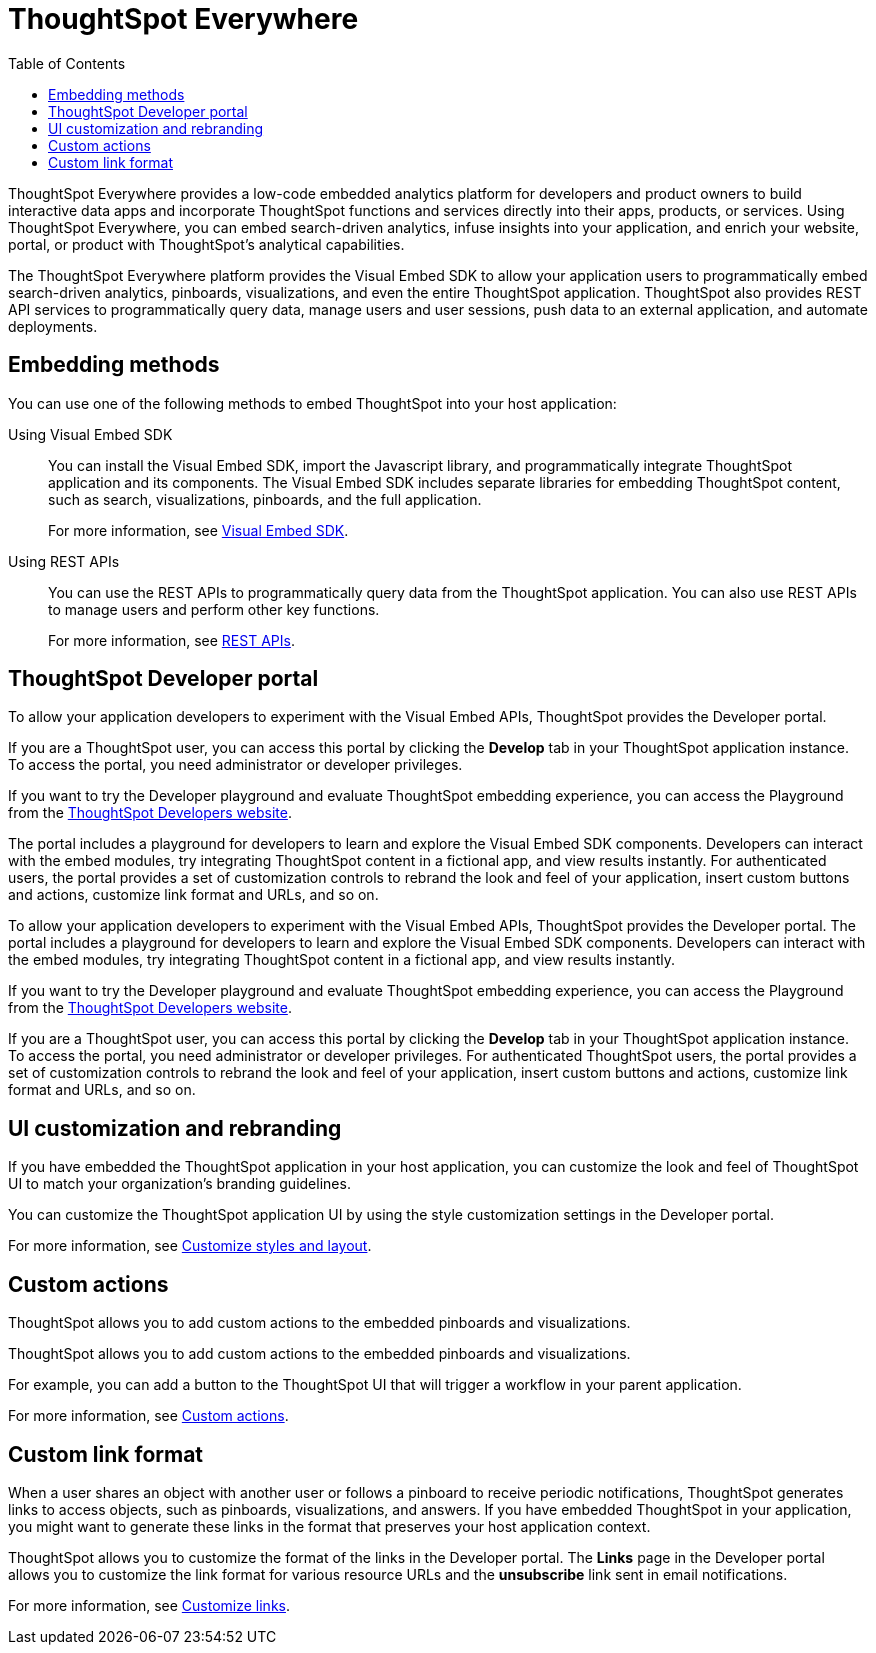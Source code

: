 = ThoughtSpot Everywhere
:toc: true

:page-title: Embedded Analytics with ThoughtSpot
:page-pageid: embed-analytics
:page-description: Embedded Analytics with ThoughtSpot

ThoughtSpot Everywhere provides a low-code embedded analytics platform for developers and product owners to build interactive data apps and incorporate ThoughtSpot functions and services directly into their apps, products, or services. Using ThoughtSpot Everywhere, you can embed search-driven analytics, infuse insights into your application, and enrich your website, portal, or product with ThoughtSpot's analytical capabilities.

The ThoughtSpot Everywhere platform provides the Visual Embed SDK to allow your application users to  programmatically embed search-driven analytics, pinboards, visualizations, and even the entire ThoughtSpot application. ThoughtSpot also provides REST API services to programmatically query data, manage users and user sessions, push data to an external application, and automate deployments. 

== Embedding methods
You can use one of the following methods to embed ThoughtSpot into your host application:

Using Visual Embed SDK::
You can install the Visual Embed SDK, import the Javascript library, and programmatically integrate ThoughtSpot application and its components.
The Visual Embed SDK includes separate libraries for embedding ThoughtSpot content, such as search, visualizations, pinboards, and the full application.

+
For more information, see xref:visual-embed-sdk.adoc[Visual Embed SDK].

Using REST APIs::
You can use the REST APIs to programmatically query data from the ThoughtSpot application. You can also use REST APIs to manage users and perform other key functions.
+
For more information, see xref:about-rest-apis.adoc[REST APIs].

== ThoughtSpot Developer portal

To allow your application developers to experiment with the Visual Embed APIs, ThoughtSpot provides the Developer portal. 

If you are a ThoughtSpot user, you can access this portal by clicking the *Develop* tab in your ThoughtSpot application instance. To access the portal, you need administrator or developer privileges. 

If you want to try the Developer playground and evaluate ThoughtSpot embedding experience, you can access the Playground from the link:https://developers.thoughtspot.com/[ThoughtSpot Developers website, window=_blank]. 

The portal includes a playground for developers to learn and explore the Visual Embed SDK components. Developers can interact with the embed modules, try integrating ThoughtSpot content in a fictional app, and view results instantly.
For authenticated users, the portal provides a set of customization controls to rebrand the look and feel of your application, insert custom buttons and actions, customize link format and URLs, and so on. 

To allow your application developers to experiment with the Visual Embed APIs, ThoughtSpot provides the Developer portal. The portal includes a playground for developers to learn and explore the Visual Embed SDK components. Developers can interact with the embed modules, try integrating ThoughtSpot content in a fictional app, and view results instantly.

If you want to try the Developer playground and evaluate ThoughtSpot embedding experience, you can access the Playground from the link:https://developers.thoughtspot.com/[ThoughtSpot Developers website, window=_blank].

If you are a ThoughtSpot user, you can access this portal by clicking the *Develop* tab in your ThoughtSpot application instance. To access the portal, you need administrator or developer privileges. For authenticated ThoughtSpot users, the portal provides a set of customization controls to rebrand the look and feel of your application, insert custom buttons and actions, customize link format and URLs, and so on.

== UI customization and rebranding
If you have embedded the ThoughtSpot application in your host application, you can customize the look and feel of ThoughtSpot UI to match your organization's branding guidelines.

You can customize the ThoughtSpot application UI by using the style customization settings in the Developer portal.

For more information, see xref:customize-style.adoc[Customize styles and layout].

== Custom actions

ThoughtSpot allows you to add custom actions to the embedded pinboards and visualizations.

ThoughtSpot allows you to add custom actions to the embedded pinboards and visualizations.

For example, you can add a button to the ThoughtSpot UI that will trigger a workflow in your parent application.

For more information, see xref:custom-actions.adoc[Custom actions].

== Custom link format

When a user shares an object with another user or follows a pinboard to receive periodic notifications, ThoughtSpot generates links to access objects, such as pinboards, visualizations, and answers. If you have embedded ThoughtSpot in your application, you might want to generate these links in the format that preserves your host application context.

ThoughtSpot allows you to customize the format of the links in the Developer portal. The *Links* page in the Developer portal allows you to customize the link format for various resource URLs and the *unsubscribe* link sent in email notifications.

For more information, see xref:customize-links.adoc[Customize links].
